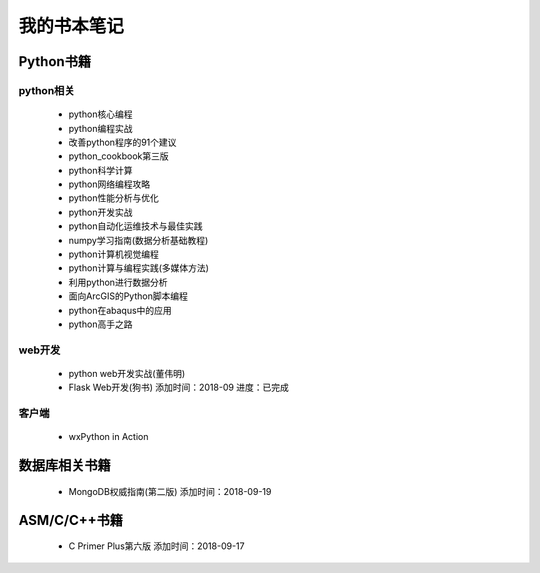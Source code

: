 我的书本笔记
====================================================================



Python书籍
------------------------------------------------------------------

python相关
^^^^^^^^^^^^^^^^^^^^^^^^^^^^^^^^^^^^^^^^^^^^^^^^^^^^^^^^^^^^^^^^^^^

 - python核心编程
 - python编程实战
 - 改善python程序的91个建议
 - python_cookbook第三版
 - python科学计算
 - python网络编程攻略
 - python性能分析与优化
 - python开发实战
 - python自动化运维技术与最佳实践
 - numpy学习指南(数据分析基础教程)
 - python计算机视觉编程
 - python计算与编程实践(多媒体方法)
 - 利用python进行数据分析
 - 面向ArcGIS的Python脚本编程
 - python在abaqus中的应用
 - python高手之路

web开发
^^^^^^^^^^^^^^^^^^^^^^^^^^^^^^^^^^^^^^^^^^^^^^^^^^^^^^^^^^^^^^^^^^^

 - python web开发实战(董伟明)
 - Flask Web开发(狗书)  添加时间：2018-09 进度：已完成

客户端
^^^^^^^^^^^^^^^^^^^^^^^^^^^^^^^^^^^^^^^^^^^^^^^^^^^^^^^^^^^^^^^^^^^

 - wxPython in Action


数据库相关书籍
------------------------------------------------------------------

 -  MongoDB权威指南(第二版) 添加时间：2018-09-19


ASM/C/C++书籍
------------------------------------------------------------------

 - C Primer Plus第六版 添加时间：2018-09-17
